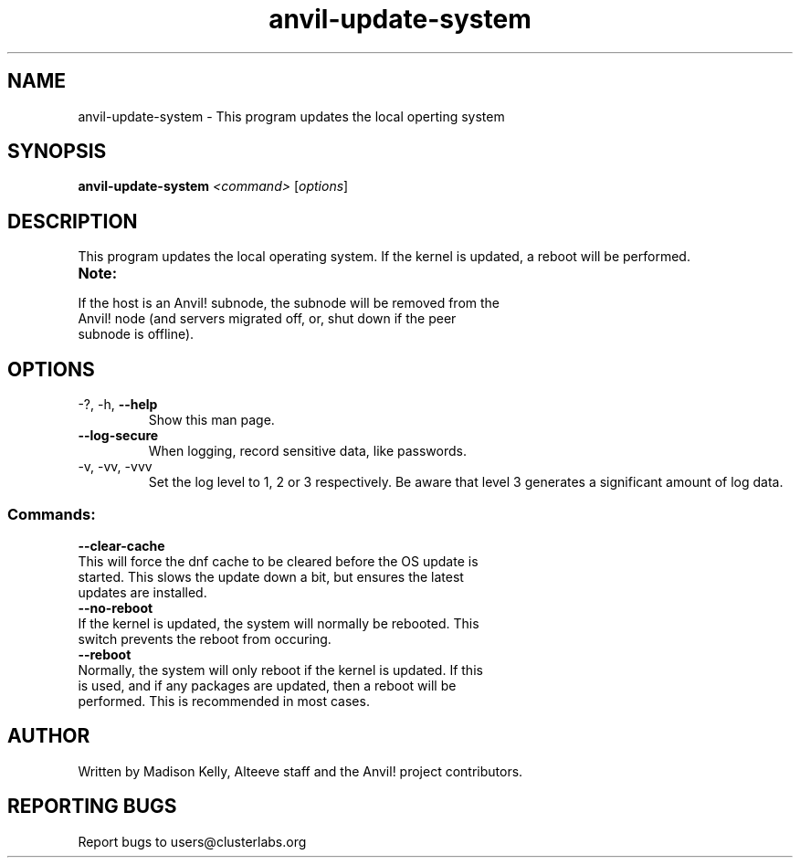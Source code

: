 .\" Manpage for the Anvil! cluster update tool.
.\" Contact mkelly@alteeve.com to report issues, concerns or suggestions.
.TH anvil-update-system "8" "July 14 2023" "Anvil! Intelligent Availability™ Platform"
.SH NAME
anvil-update-system \- This program updates the local operting system
.SH SYNOPSIS
.B anvil-update-system 
\fI\,<command> \/\fR[\fI\,options\/\fR]
.SH DESCRIPTION
This program updates the local operating system. If the kernel is updated, a reboot will be performed.
.TP
.B Note:
.TP
If the host is an Anvil! subnode, the subnode will be removed from the Anvil! node (and servers migrated off, or, shut down if the peer subnode is offline).
.TP
.SH OPTIONS
.TP
\-?, \-h, \fB\-\-help\fR
Show this man page.
.TP
\fB\-\-log-secure\fR
When logging, record sensitive data, like passwords.
.TP
\-v, \-vv, \-vvv
Set the log level to 1, 2 or 3 respectively. Be aware that level 3 generates a significant amount of log data.
.SS "Commands:"
.TP
\fB\-\-clear\-cache\fR
.TP
This will force the dnf cache to be cleared before the OS update is started. This slows the update down a bit, but ensures the latest updates are installed.
.TP
\fB\-\-no\-reboot\fR
.TP
If the kernel is updated, the system will normally be rebooted. This switch prevents the reboot from occuring.
.TP
\fB\-\-reboot\fR
.TP
Normally, the system will only reboot if the kernel is updated. If this is used, and if any packages are updated, then a reboot will be performed. This is recommended in most cases.
.IP
.SH AUTHOR
Written by Madison Kelly, Alteeve staff and the Anvil! project contributors.
.SH "REPORTING BUGS"
Report bugs to users@clusterlabs.org
